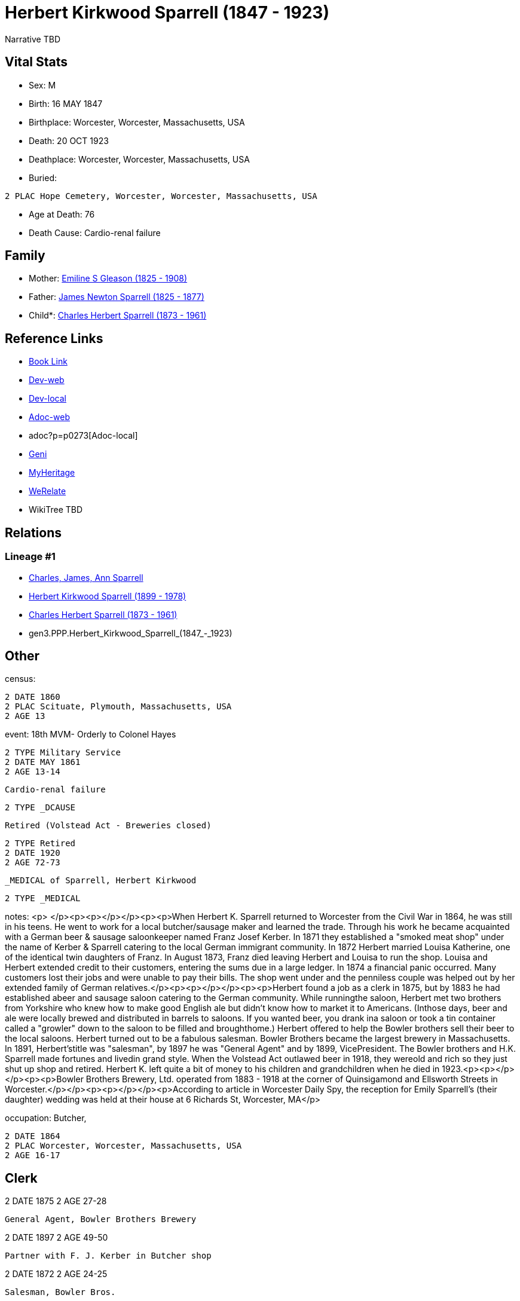 = Herbert Kirkwood Sparrell (1847 - 1923)

Narrative TBD


== Vital Stats


* Sex: M

* Birth: 16 MAY 1847

* Birthplace: Worcester, Worcester, Massachusetts, USA

* Death: 20 OCT 1923

* Deathplace: Worcester, Worcester, Massachusetts, USA

* Buried: 
----
2 PLAC Hope Cemetery, Worcester, Worcester, Massachusetts, USA
----

* Age at Death: 76

* Death Cause: Cardio-renal failure



== Family
* Mother: https://github.com/sparrell/cfs_ancestors/blob/main/Vol_02_Ships/V2_C5_Ancestors/V2_C5_G4/gen4.PPPM.Emiline_S_Gleason.adoc[Emiline S Gleason (1825 - 1908)]

* Father: https://github.com/sparrell/cfs_ancestors/blob/main/Vol_02_Ships/V2_C5_Ancestors/V2_C5_G4/gen4.PPPP.James_Newton_Sparrell.adoc[James Newton Sparrell (1825 - 1877)]

* Child*: https://github.com/sparrell/cfs_ancestors/blob/main/Vol_02_Ships/V2_C5_Ancestors/V2_C5_G2/gen2.PP.Charles_Herbert_Sparrell.adoc[Charles Herbert Sparrell (1873 - 1961)]


== Reference Links
* https://github.com/sparrell/cfs_ancestors/blob/main/Vol_02_Ships/V2_C5_Ancestors/V2_C5_G3/gen3.PPP.Herbert_Kirkwood_Sparrell.adoc[Book Link]
* https://cfsjksas.gigalixirapp.com/person?p=p0273[Dev-web]
* http://localhost:4000/person?p=p0273[Dev-local]
* https://cfsjksas.gigalixirapp.com/adoc?p=p0273[Adoc-web]
* adoc?p=p0273[Adoc-local]
* https://www.geni.com/people/Herbert-K-Sparrell/6000000007500143808[Geni]
* https://www.myheritage.com/profile-OYYV6NML2DHJUFEXHD45V4W32Y6KPTI-23000508/herbert-kirkwood-sparrell[MyHeritage]
* https://www.werelate.org/wiki/Person:Herbert_Sparrell_%281%29[WeRelate]
* WikiTree TBD

== Relations
=== Lineage #1
* https://github.com/spoarrell/cfs_ancestors/tree/main/Vol_02_Ships/V2_C1_Principals/0_intro_principals.adoc[Charles, James, Ann Sparrell]
* https://github.com/sparrell/cfs_ancestors/blob/main/Vol_02_Ships/V2_C5_Ancestors/V2_C5_G1/gen1.P.Herbert_Kirkwood_Sparrell.adoc[Herbert Kirkwood Sparrell (1899 - 1978)]
* https://github.com/sparrell/cfs_ancestors/blob/main/Vol_02_Ships/V2_C5_Ancestors/V2_C5_G2/gen2.PP.Charles_Herbert_Sparrell.adoc[Charles Herbert Sparrell (1873 - 1961)]
* gen3.PPP.Herbert_Kirkwood_Sparrell_(1847_-_1923)


== Other
census: 
----
2 DATE 1860
2 PLAC Scituate, Plymouth, Massachusetts, USA
2 AGE 13
----

event:  18th MVM- Orderly to Colonel Hayes
----
2 TYPE Military Service
2 DATE MAY 1861
2 AGE 13-14
----
 Cardio-renal failure
----
2 TYPE _DCAUSE
----
 Retired (Volstead Act - Breweries closed)
----
2 TYPE Retired
2 DATE 1920
2 AGE 72-73
----
 _MEDICAL of Sparrell, Herbert Kirkwood
----
2 TYPE _MEDICAL
----

notes: <p>&nbsp;</p><p><p></p></p><p><p>When Herbert K. Sparrell returned to Worcester from the Civil War in 1864, he was still in his teens. He went to work for a local butcher/sausage maker and learned the trade. Through his work he became acquainted with a German beer & sausage saloonkeeper named Franz Josef Kerber. In 1871 they established a "smoked meat shop" under the name of Kerber & Sparrell catering to the local German immigrant community. In 1872 Herbert married Louisa Katherine, one of the identical twin daughters of Franz. In August 1873, Franz died leaving Herbert and Louisa to run the shop. Louisa and Herbert extended credit to their customers, entering the sums due in a large ledger. In 1874 a financial panic occurred. Many customers lost their jobs and were unable to pay their bills. The shop went under and the penniless couple was helped out by her extended family of German relatives.</p><p><p></p></p><p><p>Herbert found a job as a clerk in 1875, but by 1883 he had established abeer and sausage saloon catering to the German community. While runningthe saloon, Herbert met two brothers from Yorkshire who knew how to make good English ale but didn't know how to market it to Americans.  (Inthose days, beer and ale were locally brewed and distributed in barrels to saloons. If you wanted beer, you drank ina saloon or took a tin container called a "growler" down to the saloon to be filled and broughthome.) Herbert offered to help the Bowler brothers sell their beer to the local saloons. Herbert turned out to be a fabulous salesman. Bowler Brothers became the largest brewery in Massachusetts. In 1891, Herbert'stitle was "salesman", by 1897 he was "General Agent" and by 1899, VicePresident. The Bowler brothers and H.K. Sparrell made fortunes and livedin grand style. When the Volstead Act outlawed beer in 1918, they wereold and rich so they just shut up shop and retired. Herbert K. left quite a bit of money to his children and grandchildren when he died in 1923.<p><p></p></p><p><p>Bowler Brothers Brewery, Ltd. operated from 1883 - 1918 at the corner of Quinsigamond and  Ellsworth Streets in Worcester.</p></p><p><p></p></p><p>According to article in Worcester Daily Spy, the reception for Emily Sparrell's (their daughter) wedding was held at their house at 6 Richards St, Worcester, MA</p>

occupation: Butcher,
----
2 DATE 1864
2 PLAC Worcester, Worcester, Massachusetts, USA
2 AGE 16-17
----
Clerk
----
2 DATE 1875
2 AGE 27-28
----
General Agent, Bowler Brothers Brewery
----
2 DATE 1897
2 AGE 49-50
----
Partner with F. J. Kerber in Butcher shop
----
2 DATE 1872
2 AGE 24-25
----
Salesman, Bowler Bros.
----
2 DATE 1891
2 AGE 43-44
----
Saloon Keeper
----
2 DATE 1880
2 AGE 32-33
----
Saloon Keeper
----
2 DATE 1883
2 AGE 35-36
----
Shop failed in financial panic
----
2 DATE 1874
2 AGE 26-27
----
Vice Pres., Bowler Bros.
----
2 DATE 1899
2 AGE 51-52
----

residence: 
----
2 DATE 1902
2 AGE 54-55
2 ADDR
3 ADR1 6 RIchards St, Worcester, Massachusetts
----


== Sources

